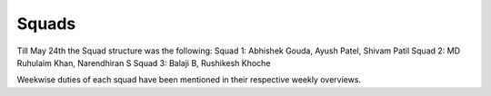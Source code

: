 Squads
======


Till May 24th the Squad structure was the following:
Squad 1: Abhishek Gouda, Ayush Patel, Shivam Patil
Squad 2: MD Ruhulaim Khan, Narendhiran S
Squad 3: Balaji B, Rushikesh Khoche

Weekwise duties of each squad have been mentioned in their respective weekly overviews.

